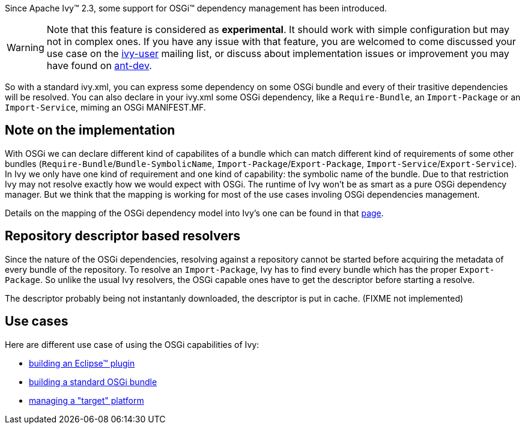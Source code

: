 
Since Apache Ivy&#153; 2.3, some support for OSGi&#153; dependency management has been introduced.



WARNING: Note that this feature is considered as *experimental*. It should work with simple configuration but may not in complex ones. If you have any issue with that feature, you are welcomed to come discussed your use case on the link:http://ant.apache.org/ivy/mailing-lists.html[ivy-user] mailing list, or discuss about implementation issues or improvement you may have found on link:http://ant.apache.org/ivy/mailing-lists.html[ant-dev].


So with a standard ivy.xml, you can express some dependency on some OSGi bundle and every of their trasitive dependencies will be resolved. You can also declare in your ivy.xml some OSGi dependency, like a `Require-Bundle`, an `Import-Package` or an `Import-Service`, miming an OSGi MANIFEST.MF.


== Note on the implementation


With OSGi we can declare different kind of capabilites of a bundle which can match different kind of requirements of some other bundles (`Require-Bundle`/`Bundle-SymbolicName`, `Import-Package`/`Export-Package`, `Import-Service`/`Export-Service`). In Ivy we only have one kind of requirement and one kind of capability: the symbolic name of the bundle. Due to that restriction Ivy may not resolve exactly how we would expect with OSGi.  The runtime of Ivy won't be as smart as a pure OSGi dependency manager. But we think that the mapping is working for most of the use cases involing OSGi dependencies management.

Details on the mapping of the OSGi dependency model into Ivy's one can be found in that link:osgi/osgi-mapping.html[page].


== Repository descriptor based resolvers


Since the nature of the OSGi dependencies, resolving against a repository cannot be started before acquiring the metadata of every bundle of the repository. To resolve an `Import-Package`, Ivy has to find every bundle which has the proper `Export-Package`. So unlike the usual Ivy resolvers, the OSGi capable ones have to get the descriptor before starting a resolve.

The descriptor probably being not instantanly downloaded, the descriptor is put in cache. (FIXME not implemented)


== Use cases


Here are different use case of using the OSGi capabilities of Ivy:

    
* link:osgi/eclipse-plugin.html[building an Eclipse&#153; plugin] +
    
* link:osgi/standard-osgi.html[building a standard OSGi bundle] +
    
* link:osgi/target-platform.html[managing a "target" platform] +

	